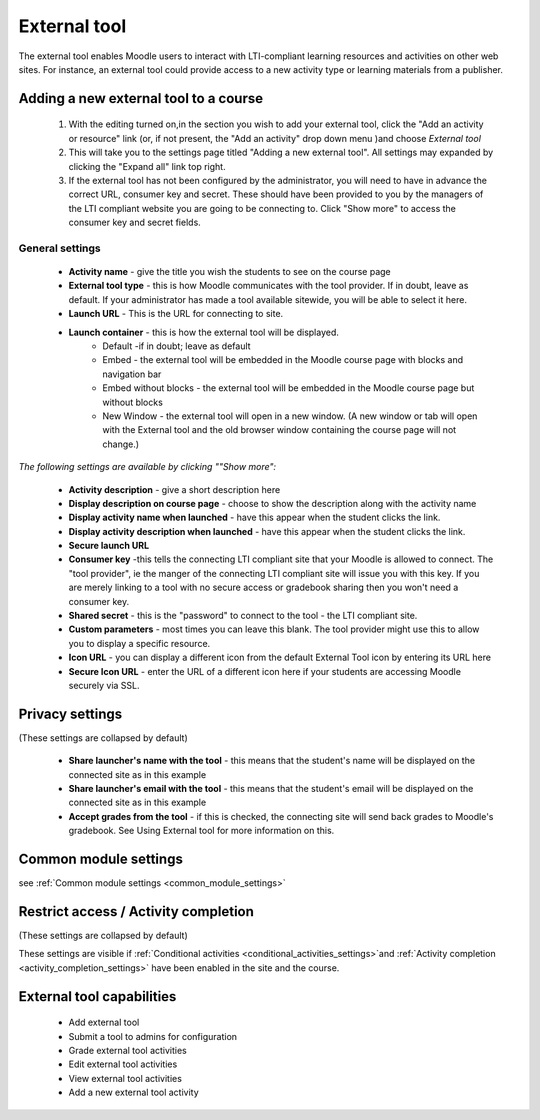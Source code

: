 .. _external_tool:

External tool
==============
The external tool enables Moodle users to interact with LTI-compliant learning resources and activities on other web sites. For instance, an external tool could provide access to a new activity type or learning materials from a publisher.

Adding a new external tool to a course
----------------------------------------
  1. With the editing turned on,in the section you wish to add your external tool, click the "Add an activity or resource" link (or, if not present, the "Add an activity" drop down menu )and choose *External tool*
  2. This will take you to the settings page titled "Adding a new external tool". All settings may expanded by clicking the "Expand all" link top right.
  3. If the external tool has not been configured by the administrator, you will need to have in advance the correct URL, consumer key and secret. These should have been provided to you by the managers of the LTI compliant website you are going to be connecting to. Click "Show more" to access the consumer key and secret fields. 

General settings
^^^^^^^^^^^^^^^^^^

 * **Activity name** - give the title you wish the students to see on the course page
 * **External tool type** - this is how Moodle communicates with the tool provider. If in doubt, leave as default. If your administrator has made a tool available sitewide, you will be able to select it here.
 * **Launch URL** - This is the URL for connecting to site.
 * **Launch container** - this is how the external tool will be displayed.
      * Default -if in doubt; leave as default
      * Embed - the external tool will be embedded in the Moodle course page with blocks and navigation bar
      * Embed without blocks - the external tool will be embedded in the Moodle course page but without blocks
      * New Window - the external tool will open in a new window. (A new window or tab will open with the External tool and the old browser window containing the course page will not change.) 

*The following settings are available by clicking ""Show more":*

 * **Activity description** - give a short description here
 * **Display description on course page** - choose to show the description along with the activity name
 * **Display activity name when launched** - have this appear when the student clicks the link.
 * **Display activity description when launched** - have this appear when the student clicks the link.
 * **Secure launch URL**
 * **Consumer key** -this tells the connecting LTI compliant site that your Moodle is allowed to connect. The "tool provider", ie the manger of the connecting LTI compliant site will issue you with this key. If you are merely linking to a tool with no secure access or gradebook sharing then you won't need a consumer key.
 * **Shared secret** - this is the "password" to connect to the tool - the LTI compliant site.
 * **Custom parameters** - most times you can leave this blank. The tool provider might use this to allow you to display a specific resource.
 * **Icon URL** - you can display a different icon from the default External Tool icon by entering its URL here
 * **Secure Icon URL** - enter the URL of a different icon here if your students are accessing Moodle securely via SSL. 
 
Privacy settings
------------------
(These settings are collapsed by default) 

  * **Share launcher's name with the tool** - this means that the student's name will be displayed on the connected site as in this example
  * **Share launcher's email with the tool** - this means that the student's email will be displayed on the connected site as in this example
  * **Accept grades from the tool** - if this is checked, the connecting site will send back grades to Moodle's gradebook. See Using External tool for more information on this. 

Common module settings
------------------------
see :ref:`Common module settings <common_module_settings>`

Restrict access / Activity completion
---------------------------------------
(These settings are collapsed by default)

These settings are visible if :ref:`Conditional activities <conditional_activities_settings>`and :ref:`Activity completion <activity_completion_settings>` have been enabled in the site and the course. 

External tool capabilities
----------------------------
  * Add external tool
  * Submit a tool to admins for configuration
  * Grade external tool activities
  * Edit external tool activities
  * View external tool activities
  * Add a new external tool activity 





